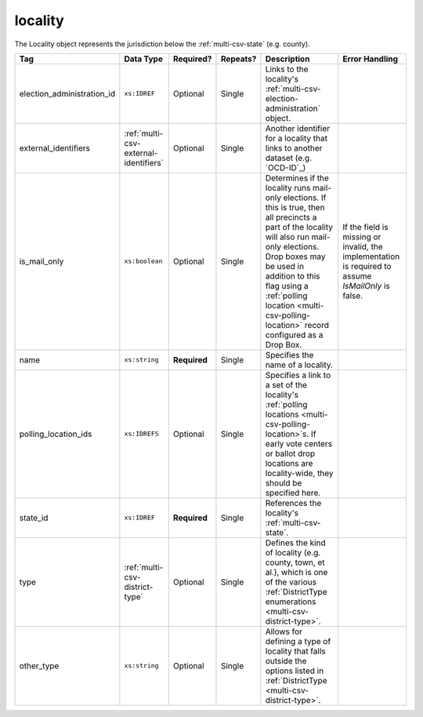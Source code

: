 .. This file is auto-generated.  Do not edit it by hand!

.. _multi-csv-locality:

locality
========

The Locality object represents the jurisdiction below the :ref:`multi-csv-state` (e.g. county).

+----------------------------+---------------------------------------+--------------+--------------+------------------------------------------+------------------------------------------+
| Tag                        | Data Type                             | Required?    | Repeats?     | Description                              | Error Handling                           |
+============================+=======================================+==============+==============+==========================================+==========================================+
| election_administration_id | ``xs:IDREF``                          | Optional     | Single       | Links to the locality's                  |                                          |
|                            |                                       |              |              | :ref:`multi-csv-election-administration` |                                          |
|                            |                                       |              |              | object.                                  |                                          |
+----------------------------+---------------------------------------+--------------+--------------+------------------------------------------+------------------------------------------+
| external_identifiers       | :ref:`multi-csv-external-identifiers` | Optional     | Single       | Another identifier for a locality that   |                                          |
|                            |                                       |              |              | links to another dataset (e.g.           |                                          |
|                            |                                       |              |              | `OCD-ID`_)                               |                                          |
+----------------------------+---------------------------------------+--------------+--------------+------------------------------------------+------------------------------------------+
| is_mail_only               | ``xs:boolean``                        | Optional     | Single       | Determines if the locality runs          | If the field is missing or invalid, the  |
|                            |                                       |              |              | mail-only elections. If this is true,    | implementation is required to assume     |
|                            |                                       |              |              | then all precincts a part of the         | `IsMailOnly` is false.                   |
|                            |                                       |              |              | locality will also run mail-only         |                                          |
|                            |                                       |              |              | elections. Drop boxes may be used in     |                                          |
|                            |                                       |              |              | addition to this flag using a            |                                          |
|                            |                                       |              |              | :ref:`polling location                   |                                          |
|                            |                                       |              |              | <multi-csv-polling-location>` record     |                                          |
|                            |                                       |              |              | configured as a Drop Box.                |                                          |
+----------------------------+---------------------------------------+--------------+--------------+------------------------------------------+------------------------------------------+
| name                       | ``xs:string``                         | **Required** | Single       | Specifies the name of a locality.        |                                          |
+----------------------------+---------------------------------------+--------------+--------------+------------------------------------------+------------------------------------------+
| polling_location_ids       | ``xs:IDREFS``                         | Optional     | Single       | Specifies a link to a set of the         |                                          |
|                            |                                       |              |              | locality's :ref:`polling locations       |                                          |
|                            |                                       |              |              | <multi-csv-polling-location>`s. If early |                                          |
|                            |                                       |              |              | vote centers or ballot drop locations    |                                          |
|                            |                                       |              |              | are locality-wide, they should be        |                                          |
|                            |                                       |              |              | specified here.                          |                                          |
+----------------------------+---------------------------------------+--------------+--------------+------------------------------------------+------------------------------------------+
| state_id                   | ``xs:IDREF``                          | **Required** | Single       | References the locality's                |                                          |
|                            |                                       |              |              | :ref:`multi-csv-state`.                  |                                          |
+----------------------------+---------------------------------------+--------------+--------------+------------------------------------------+------------------------------------------+
| type                       | :ref:`multi-csv-district-type`        | Optional     | Single       | Defines the kind of locality (e.g.       |                                          |
|                            |                                       |              |              | county, town, et al.), which is one of   |                                          |
|                            |                                       |              |              | the various :ref:`DistrictType           |                                          |
|                            |                                       |              |              | enumerations <multi-csv-district-type>`. |                                          |
+----------------------------+---------------------------------------+--------------+--------------+------------------------------------------+------------------------------------------+
| other_type                 | ``xs:string``                         | Optional     | Single       | Allows for defining a type of locality   |                                          |
|                            |                                       |              |              | that falls outside the options listed in |                                          |
|                            |                                       |              |              | :ref:`DistrictType                       |                                          |
|                            |                                       |              |              | <multi-csv-district-type>`.              |                                          |
+----------------------------+---------------------------------------+--------------+--------------+------------------------------------------+------------------------------------------+

.. code-block:: csv-table
   :linenos:


    id,election_administration_id,external_identifier_type,external_identifier_othertype,external_identifier_value,is_mail_only,name,polling_location_ids,state_id,type,other_type
    loc001,ea123,ocd-id,,ocd-division/country:us/state:co/county:denver,true,Locality #1,poll001 poll002,st51,city,
    loc002,ea345,,,,,Locality #2,,st51,other,unique type
